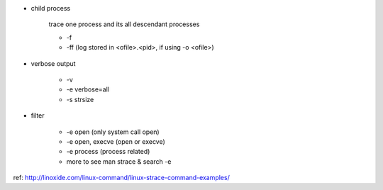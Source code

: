 - child process

    trace one process and its all descendant processes
    
    - -f
    - -ff (log stored in <ofile>.<pid>, if using -o <ofile>)

- verbose output

    - -v
    - -e verbose=all
    - -s strsize

- filter

    - -e open (only system call open)
    - -e open, execve (open or execve)
    - -e process (process related)
    - more to see man strace & search -e

ref: http://linoxide.com/linux-command/linux-strace-command-examples/
